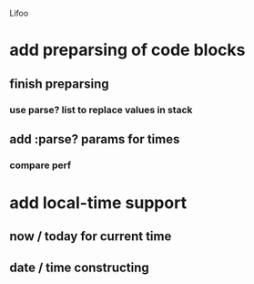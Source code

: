 Lifoo
* add preparsing of code blocks
** finish preparsing
*** use parse? list to replace values in stack
** add :parse? params for times
*** compare perf
* add local-time support
** now / today for current time
** date / time constructing


